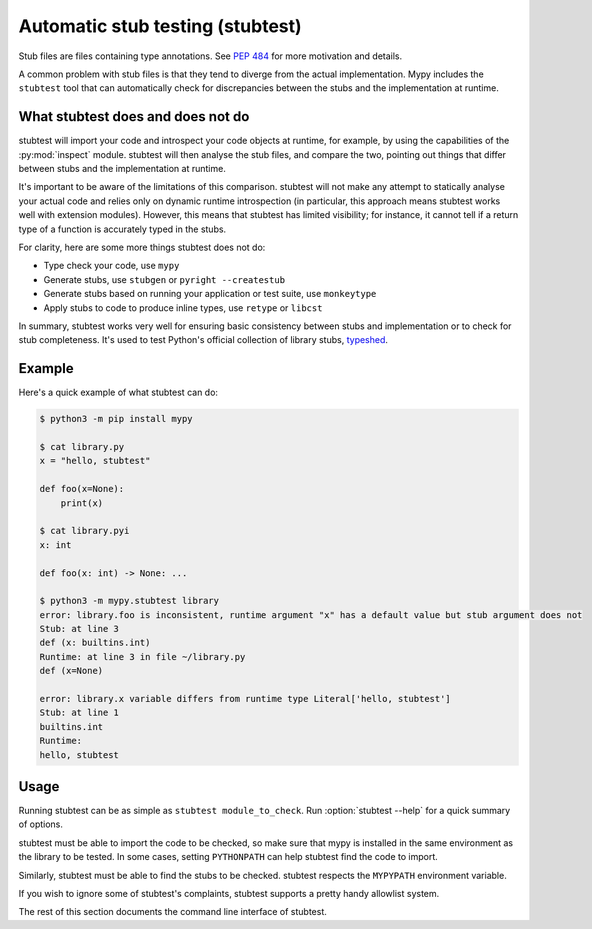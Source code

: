 .. _stubtest:

.. program:: stubtest

Automatic stub testing (stubtest)
=================================

Stub files are files containing type annotations. See
`PEP 484 <https://www.python.org/dev/peps/pep-0484/#stub-files>`_
for more motivation and details.

A common problem with stub files is that they tend to diverge from the
actual implementation. Mypy includes the ``stubtest`` tool that can
automatically check for discrepancies between the stubs and the
implementation at runtime.

What stubtest does and does not do
**********************************

stubtest will import your code and introspect your code objects at runtime, for
example, by using the capabilities of the :py:mod:`inspect` module. stubtest
will then analyse the stub files, and compare the two, pointing out things that
differ between stubs and the implementation at runtime.

It's important to be aware of the limitations of this comparison. stubtest will
not make any attempt to statically analyse your actual code and relies only on
dynamic runtime introspection (in particular, this approach means stubtest works
well with extension modules). However, this means that stubtest has limited
visibility; for instance, it cannot tell if a return type of a function is
accurately typed in the stubs.

For clarity, here are some more things stubtest does not do:

* Type check your code, use ``mypy``
* Generate stubs, use ``stubgen`` or ``pyright --createstub``
* Generate stubs based on running your application or test suite, use ``monkeytype``
* Apply stubs to code to produce inline types, use ``retype`` or ``libcst``

In summary, stubtest works very well for ensuring basic consistency between
stubs and implementation or to check for stub completeness. It's used to
test Python's official collection of library stubs,
`typeshed <https://github.com/python/typeshed>`_.

Example
*******

Here's a quick example of what stubtest can do:

.. code-block:: shell

    $ python3 -m pip install mypy

    $ cat library.py
    x = "hello, stubtest"

    def foo(x=None):
        print(x)

    $ cat library.pyi
    x: int

    def foo(x: int) -> None: ...

    $ python3 -m mypy.stubtest library
    error: library.foo is inconsistent, runtime argument "x" has a default value but stub argument does not
    Stub: at line 3
    def (x: builtins.int)
    Runtime: at line 3 in file ~/library.py
    def (x=None)

    error: library.x variable differs from runtime type Literal['hello, stubtest']
    Stub: at line 1
    builtins.int
    Runtime:
    hello, stubtest


Usage
*****

Running stubtest can be as simple as ``stubtest module_to_check``.
Run :option:`stubtest --help` for a quick summary of options.

stubtest must be able to import the code to be checked, so make sure that mypy
is installed in the same environment as the library to be tested. In some
cases, setting ``PYTHONPATH`` can help stubtest find the code to import.

Similarly, stubtest must be able to find the stubs to be checked. stubtest
respects the ``MYPYPATH`` environment variable.

If you wish to ignore some of stubtest's complaints, stubtest supports a
pretty handy allowlist system.

The rest of this section documents the command line interface of stubtest.

.. option:: --concise

    Makes stubtest's output more concise, one line per error

.. option:: --ignore-missing-stub

    Ignore errors for stub missing things that are present at runtime

.. option:: --ignore-positional-only

    Ignore errors for whether an argument should or shouldn't be positional-only

.. option:: --allowlist FILE

    Use file as an allowlist. Can be passed multiple times to combine multiple
    allowlists. Allowlists can be created with --generate-allowlist. Allowlists
    support regular expressions.

.. option:: --generate-allowlist

    Print an allowlist (to stdout) to be used with --allowlist

.. option:: --ignore-unused-allowlist

    Ignore unused allowlist entries

.. option:: --mypy-config-file FILE

    Use specified mypy config file to determine mypy plugins and mypy path

.. option:: --custom-typeshed-dir DIR

    Use the custom typeshed in DIR

.. option:: --check-typeshed

    Check all stdlib modules in typeshed

.. option:: --help

    Show a help message :-)
